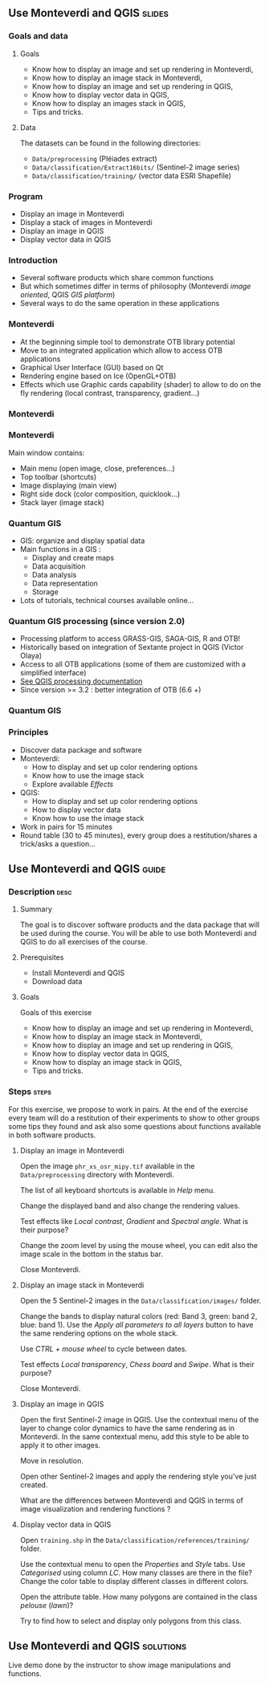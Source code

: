 ** Use Monteverdi and QGIS                                           :slides:
*** Goals and data
**** Goals
     - Know how to display an image and set up rendering in Monteverdi,
     - Know how to display an image stack in Monteverdi,
     - Know how to display an image and set up rendering in QGIS,
     - Know how to display vector data in QGIS,
     - Know how to display an images stack in QGIS,
     - Tips and tricks.

**** Data
     The datasets can be found in the following directories:
     - ~Data/preprocessing~ (Pléiades extract)
     - ~Data/classification/Extract16bits/~ (Sentinel-2 image series)
     - ~Data/classification/training/~ (vector data ESRI Shapefile)

*** Program

    - Display an image in Monteverdi
    - Display a stack of images in Monteverdi
    - Display an image in QGIS
    - Display vector data in QGIS

*** Introduction
    - Several software products which share common functions
    - But which sometimes differ in terms of philosophy (Monteverdi /image oriented/, QGIS
      /GIS platform/)
    - Several ways to do the same operation in these applications
*** Monteverdi
    - At the beginning simple tool to demonstrate OTB library potential
    - Move to an integrated application which allow to access OTB applications 
    - Graphical User Interface (GUI) based on Qt
    - Rendering engine based on Ice (OpenGL+OTB)
    - Effects which use Graphic cards capability (shader) to allow to do on the
      fly rendering (local contrast,
      transparency, gradient...)
*** Monteverdi
    #+begin_center
    #+ATTR_LaTeX: width=0.95\textwidth center  
    [[file:../../../Slides/OTB-General/images/monteverdi2-loupe.png]]
    #+end_center
*** Monteverdi
    Main window contains:
      - Main menu (open image, close, preferences...)
      - Top toolbar (shortcuts)
      - Image displaying (main view)
      - Right side dock (color composition, quicklook...) 
      - Stack layer (image stack)
*** Quantum GIS 
    - GIS: organize and display spatial data
    - Main functions in a GIS :
      - Display and create maps
      - Data acquisition 
      - Data analysis 
      - Data representation
      - Storage
    - Lots of tutorials, technical courses available online...
*** Quantum GIS processing (since version 2.0)
    - Processing platform to access GRASS-GIS, SAGA-GIS, R and OTB!
    - Historically based on integration of Sextante project in QGIS (Victor Olaya)
    - Access to all OTB applications (some of them are customized with a
      simplified interface)
    - [[https://docs.qgis.org/2.6/en/docs/user_manual/processing/index.html][See QGIS processing documentation]]
    - Since version >= 3.2 : better integration of OTB (6.6 +)

*** Quantum GIS
    #+ATTR_LATEX: :float t :width 0.7\textwidth
    [[file:../../../Slides/OTB-General/images/otb_in_qgis3.2.png]]

*** Principles
    - Discover data package and software
    - Monteverdi:
      - How to display and set up color rendering options
      - Know how to use the image stack
      - Explore available /Effects/
    - QGIS:
      - How to display and set up color rendering options
      - How to display vector data
      - Know how to use the image stack
    - Work in pairs for 15 minutes
    - Round table (30 to 45 minutes), every group does a restitution/shares a
      trick/asks a question...
** Use *Monteverdi* and *QGIS*                                        :guide:
*** Description                                                        :desc:
**** Summary
     The goal is to discover software products and the data package that will be
     used during the course. You will be able to use both Monteverdi and QGIS to
     do all exercises of the course. 

**** Prerequisites

     - Install Monteverdi and QGIS
     - Download data
       
**** Goals

     Goals of this exercise

     - Know how to display an image and set up rendering in Monteverdi,
     - Know how to display an image stack in Monteverdi,
     - Know how to display an image and set up rendering in QGIS,
     - Know how to display vector data in QGIS,
     - Know how to display an image stack in QGIS,
     - Tips and tricks.

*** Steps                                                             :steps:

    For this exercise, we propose to work in pairs. At the end of the exercise
    every team will do a restitution of their experiments to show to other
    groups some tips they found and ask also some questions about functions
    available in both software products.

**** Display an image in Monteverdi

     Open the image ~phr_xs_osr_mipy.tif~ available in the ~Data/preprocessing~
     directory with Monteverdi.

     The list of all keyboard shortcuts is available in /Help/ menu.

     Change the displayed band and also change the rendering values. 

     Test effects like /Local contrast/, /Gradient/ and /Spectral angle/. What is their purpose?

     Change the zoom level by using the mouse wheel,
     you can edit also the image scale in the bottom in the status bar.

     Close Monteverdi.

**** Display an image stack in Monteverdi

     Open the 5 Sentinel-2 images in the ~Data/classification/images/~
     folder.

     Change the bands to display natural colors (red: Band 3, green: band 2, blue: band
     1). Use the /Apply all parameters to all layers/ button to have the same
     rendering options on the whole stack.

     Use /CTRL + mouse wheel/ to cycle between dates.

     Test effects /Local transparency/, /Chess board/ and
     /Swipe/. What is their purpose?

     Close Monteverdi.

**** Display an image in QGIS

     Open the first Sentinel-2 image in QGIS. Use the contextual menu of the layer to
     change color dynamics to have the same rendering as in Monteverdi. In the
     same contextual menu, add this style to be able to apply it to other images.

     Move in resolution.

     Open other Sentinel-2 images and apply the rendering style you've just created.

     What are the differences between Monteverdi and QGIS in terms of image
     visualization and rendering functions ?

**** Display vector data in QGIS

     Open ~training.shp~ in the ~Data/classification/references/training/~
     folder.

     Use the contextual menu to open the /Properties/ and /Style/ tabs. Use
     /Categorised/ using column /LC/. How many classes are there in the file? Change the
     color table to display different classes in different colors.

     Open the attribute table. How many polygons are contained in the class /pelouse/ (/lawn/)?

     Try to find how to select and display only polygons from this class.
     
** Use *Monteverdi* and *QGIS*                                    :solutions:

   Live demo done by the instructor to show image manipulations and functions.
